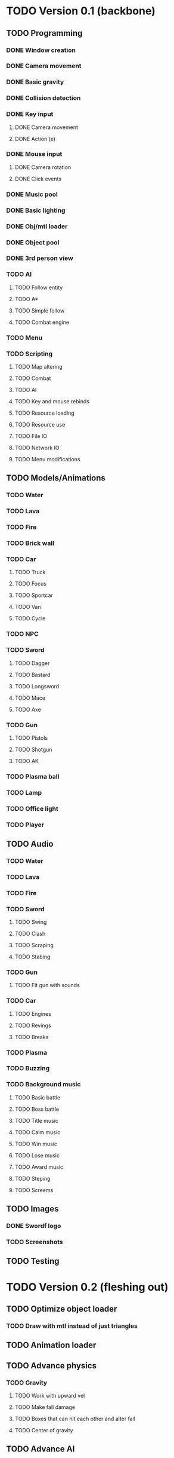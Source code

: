 * TODO Version 0.1 (backbone)
** TODO Programming
*** DONE Window creation
*** DONE Camera movement
*** DONE Basic gravity 
*** DONE Collision detection
*** DONE Key input
**** DONE Camera movement
**** DONE Action (e)
*** DONE Mouse input
**** DONE Camera rotation
**** DONE Click events
*** DONE Music pool
*** DONE Basic lighting
*** DONE Obj/mtl loader
*** DONE Object pool
*** DONE 3rd person view
*** TODO AI
**** TODO Follow entity
**** TODO A*
**** TODO Simple follow
**** TODO Combat engine
*** TODO Menu
*** TODO Scripting
**** TODO Map altering
**** TODO Combat
**** TODO AI
**** TODO Key and mouse rebinds
**** TODO Resource loading
**** TODO Resource use
**** TODO File IO
**** TODO Network IO
**** TODO Menu modifications
** TODO Models/Animations
*** TODO Water
*** TODO Lava
*** TODO Fire
*** TODO Brick wall
*** TODO Car
**** TODO Truck
**** TODO Focus
**** TODO Sportcar
**** TODO Van
**** TODO Cycle
*** TODO NPC
*** TODO Sword
**** TODO Dagger
**** TODO Bastard
**** TODO Longsword
**** TODO Mace
**** TODO Axe
*** TODO Gun
**** TODO Pistols
**** TODO Shotgun
**** TODO AK
*** TODO Plasma ball
*** TODO Lamp
*** TODO Office light
*** TODO Player
** TODO Audio
*** TODO Water
*** TODO Lava
*** TODO Fire
*** TODO Sword
**** TODO Swing
**** TODO Clash
**** TODO Scraping
**** TODO Stabing
*** TODO Gun
**** TODO Fit gun with sounds
*** TODO Car
**** TODO Engines
**** TODO Revings
**** TODO Breaks
*** TODO Plasma
*** TODO Buzzing
*** TODO Background music
**** TODO Basic battle
**** TODO Boss battle
**** TODO Title music
**** TODO Calm music
**** TODO Win music
**** TODO Lose music
**** TODO Award music
**** TODO Steping
**** TODO Screems
** TODO Images
*** DONE Swordf logo
*** TODO Screenshots
** TODO Testing

* TODO Version 0.2 (fleshing out)
** TODO Optimize object loader
*** TODO Draw with mtl instead of just triangles
** TODO Animation loader
** TODO Advance physics
*** TODO Gravity
**** TODO Work with upward vel
**** TODO Make fall damage
**** TODO Boxes that can hit each other and alter fall
**** TODO Center of gravity
** TODO Advance AI
** TODO Map pool
*** TODO Read from file
*** TODO Drawing data
** TODO OOP to scripting
** TODO Music
*** TODO More level music
*** TODO More sound fx
** TODO Test more
   

